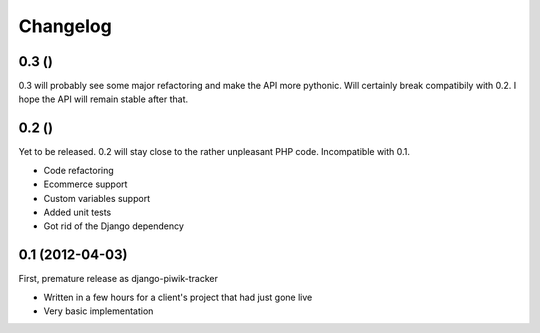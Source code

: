 Changelog
=========

0.3 ()
------

0.3 will probably see some major refactoring and make the API more pythonic.
Will certainly break compatibily with 0.2. I hope the API will remain stable
after that.

0.2 ()
------

Yet to be released. 0.2 will stay close to the rather unpleasant PHP code.
Incompatible with 0.1.

- Code refactoring
- Ecommerce support
- Custom variables support
- Added unit tests
- Got rid of the Django dependency

0.1 (2012-04-03)
----------------

First, premature release as django-piwik-tracker

- Written in a few hours for a client's project that had just gone live
- Very basic implementation
